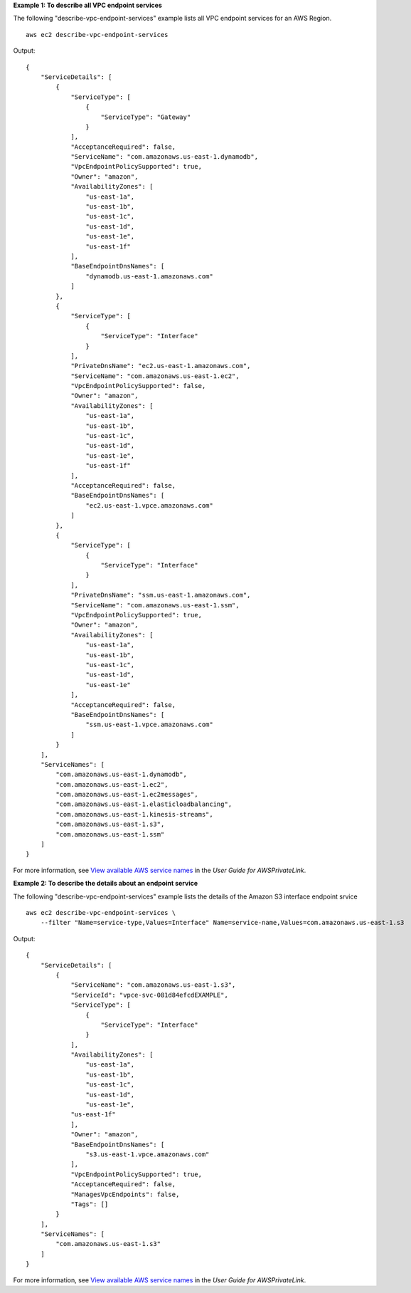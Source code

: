 **Example 1: To describe all VPC endpoint services**

The following "describe-vpc-endpoint-services" example lists all VPC endpoint services for an AWS Region. ::

    aws ec2 describe-vpc-endpoint-services

Output::

    {
        "ServiceDetails": [
            {
                "ServiceType": [
                    {
                        "ServiceType": "Gateway"
                    }
                ], 
                "AcceptanceRequired": false, 
                "ServiceName": "com.amazonaws.us-east-1.dynamodb", 
                "VpcEndpointPolicySupported": true, 
                "Owner": "amazon", 
                "AvailabilityZones": [
                    "us-east-1a", 
                    "us-east-1b", 
                    "us-east-1c", 
                    "us-east-1d", 
                    "us-east-1e", 
                    "us-east-1f"
                ], 
                "BaseEndpointDnsNames": [
                    "dynamodb.us-east-1.amazonaws.com"
                ]
            }, 
            {
                "ServiceType": [
                    {
                        "ServiceType": "Interface"
                    }
                ], 
                "PrivateDnsName": "ec2.us-east-1.amazonaws.com", 
                "ServiceName": "com.amazonaws.us-east-1.ec2", 
                "VpcEndpointPolicySupported": false, 
                "Owner": "amazon", 
                "AvailabilityZones": [
                    "us-east-1a", 
                    "us-east-1b", 
                    "us-east-1c", 
                    "us-east-1d", 
                    "us-east-1e", 
                    "us-east-1f"
                ], 
                "AcceptanceRequired": false, 
                "BaseEndpointDnsNames": [
                    "ec2.us-east-1.vpce.amazonaws.com"
                ]
            }, 
            {
                "ServiceType": [
                    {
                        "ServiceType": "Interface"
                    }
                ], 
                "PrivateDnsName": "ssm.us-east-1.amazonaws.com", 
                "ServiceName": "com.amazonaws.us-east-1.ssm", 
                "VpcEndpointPolicySupported": true, 
                "Owner": "amazon", 
                "AvailabilityZones": [
                    "us-east-1a", 
                    "us-east-1b", 
                    "us-east-1c", 
                    "us-east-1d", 
                    "us-east-1e"
                ], 
                "AcceptanceRequired": false, 
                "BaseEndpointDnsNames": [
                    "ssm.us-east-1.vpce.amazonaws.com"
                ]
            }
        ], 
        "ServiceNames": [
            "com.amazonaws.us-east-1.dynamodb", 
            "com.amazonaws.us-east-1.ec2", 
            "com.amazonaws.us-east-1.ec2messages", 
            "com.amazonaws.us-east-1.elasticloadbalancing", 
            "com.amazonaws.us-east-1.kinesis-streams", 
            "com.amazonaws.us-east-1.s3", 
            "com.amazonaws.us-east-1.ssm"
        ]
    }

For more information, see `View available AWS service names <https://docs.aws.amazon.com/vpc/latest/privatelink/vpce-interface.html#vpce-view-services>`__ in the *User Guide for AWSPrivateLink*.

**Example 2: To describe the details about an endpoint service**

The following "describe-vpc-endpoint-services" example lists the details of the Amazon S3 interface endpoint srvice ::

    aws ec2 describe-vpc-endpoint-services \
        --filter "Name=service-type,Values=Interface" Name=service-name,Values=com.amazonaws.us-east-1.s3

Output::

    {
        "ServiceDetails": [
            {
                "ServiceName": "com.amazonaws.us-east-1.s3",
                "ServiceId": "vpce-svc-081d84efcdEXAMPLE",
                "ServiceType": [
                    {
                        "ServiceType": "Interface"
                    }
                ],
                "AvailabilityZones": [
                    "us-east-1a",
                    "us-east-1b",
                    "us-east-1c",
                    "us-east-1d",
                    "us-east-1e",
                "us-east-1f"
                ],
                "Owner": "amazon",
                "BaseEndpointDnsNames": [
                    "s3.us-east-1.vpce.amazonaws.com"
                ],
                "VpcEndpointPolicySupported": true,
                "AcceptanceRequired": false,
                "ManagesVpcEndpoints": false,
                "Tags": []
            }
        ],
        "ServiceNames": [
            "com.amazonaws.us-east-1.s3"
        ]
    }

For more information, see `View available AWS service names <https://docs.aws.amazon.com/vpc/latest/privatelink/vpce-interface.html#vpce-view-services>`__ in the *User Guide for AWSPrivateLink*.
